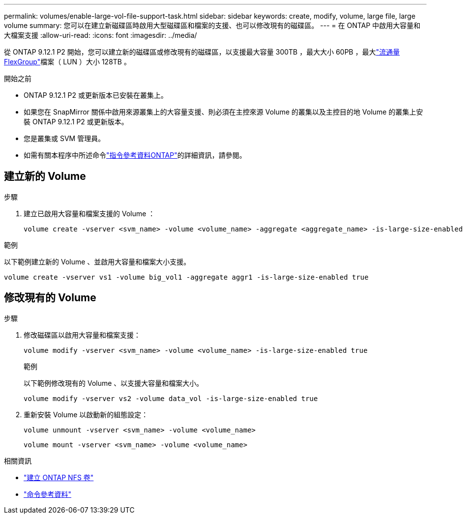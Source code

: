 ---
permalink: volumes/enable-large-vol-file-support-task.html 
sidebar: sidebar 
keywords: create, modify, volume, large file, large volume 
summary: 您可以在建立新磁碟區時啟用大型磁碟區和檔案的支援、也可以修改現有的磁碟區。 
---
= 在 ONTAP 中啟用大容量和大檔案支援
:allow-uri-read: 
:icons: font
:imagesdir: ../media/


[role="lead"]
從 ONTAP 9.12.1 P2 開始，您可以建立新的磁碟區或修改現有的磁碟區，以支援最大容量 300TB ，最大大小 60PB ，最大link:../flexgroup/definition-concept.html["流通量FlexGroup"]檔案（ LUN ）大小 128TB 。

.開始之前
* ONTAP 9.12.1 P2 或更新版本已安裝在叢集上。
* 如果您在 SnapMirror 關係中啟用來源叢集上的大容量支援、則必須在主控來源 Volume 的叢集以及主控目的地 Volume 的叢集上安裝 ONTAP 9.12.1 P2 或更新版本。
* 您是叢集或 SVM 管理員。
* 如需有關本程序中所述命令link:https://docs.netapp.com/us-en/ontap-cli/["指令參考資料ONTAP"^]的詳細資訊，請參閱。




== 建立新的 Volume

.步驟
. 建立已啟用大容量和檔案支援的 Volume ：
+
[source, cli]
----
volume create -vserver <svm_name> -volume <volume_name> -aggregate <aggregate_name> -is-large-size-enabled true
----


.範例
以下範例建立新的 Volume 、並啟用大容量和檔案大小支援。

[listing]
----
volume create -vserver vs1 -volume big_vol1 -aggregate aggr1 -is-large-size-enabled true
----


== 修改現有的 Volume

.步驟
. 修改磁碟區以啟用大容量和檔案支援：
+
[source, cli]
----
volume modify -vserver <svm_name> -volume <volume_name> -is-large-size-enabled true
----
+
.範例
以下範例修改現有的 Volume 、以支援大容量和檔案大小。

+
[listing]
----
volume modify -vserver vs2 -volume data_vol -is-large-size-enabled true
----
. 重新安裝 Volume 以啟動新的組態設定：
+
[source, cli]
----
volume unmount -vserver <svm_name> -volume <volume_name>
----
+
[source, cli]
----
volume mount -vserver <svm_name> -volume <volume_name>
----


.相關資訊
* link:../volumes/create-volume-task.html["建立 ONTAP NFS 卷"]
* link:https://docs.netapp.com/us-en/ontap-cli/["命令參考資料"]

